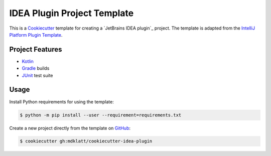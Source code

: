 ############################
IDEA Plugin Project Template
############################

|badge|

This is a `Cookiecutter`_ template for creating a `JetBrains IDEA plugin`_ 
project. The template is adapted from the `IntelliJ Platform Plugin Template`_.


================
Project Features
================

- `Kotlin`_
- `Gradle`_ builds
- `JUnit`_ test suite


=====
Usage
=====

Install Python requirements for using the template:

.. code-block:: console

  $ python -m pip install --user --requirement=requirements.txt


Create a new project directly from the template on `GitHub`_:

.. code-block:: console

  $ cookiecutter gh:mdklatt/cookiecutter-idea-plugin


.. _travis: https://travis-ci.com/mdklatt/cookiecutter-idea-plugin
.. |badge| image:: https://travis-ci.com/mdklatt/cookiecutter-idea-plugin.png
    :alt: Travis CI build status
    :target: `travis`_
.. _Cookiecutter: https://cookiecutter.readthedocs.org
.. _IntelliJ Platform Plugin Template: https://plugins.jetbrains.com/docs/intellij/welcome.html
.. _Kotlin: https://kotlinlang.org
.. _Gradle: https://gradle.org
.. _JUnit: https://junit.org
.. _GitHub: https://github.com/mdklatt/cookiecutter-idea-plugin
